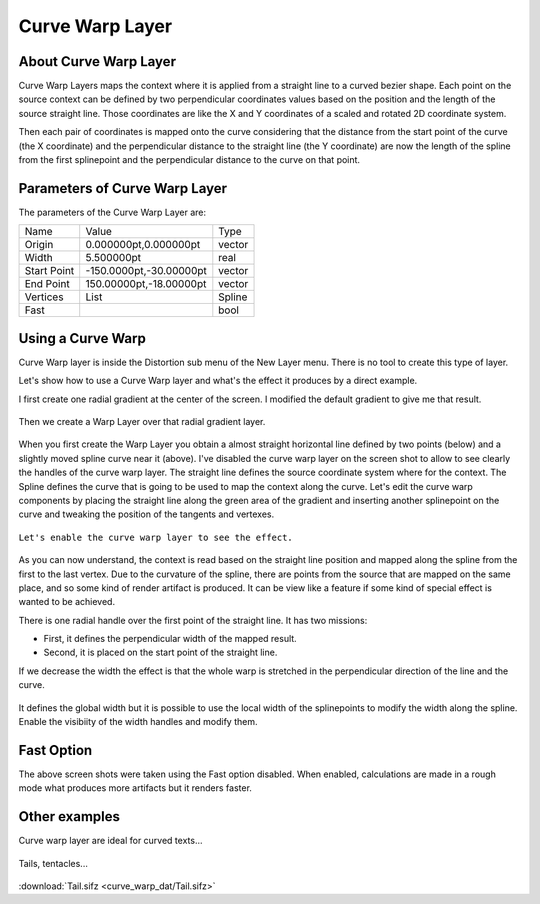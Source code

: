 .. _layer_curve_warp:

########################
    Curve Warp Layer
########################
.. figure:: curve_warp_dat/Layer_distortion_curvewarp_icon.png
   :alt: Layer_distortion_curvewarp_icon.png
   :width: 64px

.. _layer_curve_warp  About Curve Warp Layer:

About Curve Warp Layer
----------------------

Curve Warp Layers maps the context where it is applied from a straight
line to a curved bezier shape. Each point on the source context can be
defined by two perpendicular coordinates values based on the position
and the length of the source straight line. Those coordinates are like
the X and Y coordinates of a scaled and rotated 2D coordinate system.

Then each pair of coordinates is mapped onto the curve considering that
the distance from the start point of the curve (the X coordinate) and
the perpendicular distance to the straight line (the Y coordinate) are
now the length of the spline from the first splinepoint and the
perpendicular distance to the curve on that point.

.. _layer_curve_warp  Parameters of Curve Warp Layer:

Parameters of Curve Warp Layer
------------------------------

The parameters of the Curve Warp Layer are:

+--------------------------------------+-----------------------------+------------+
| Name                                 | Value                       | Type       |
+--------------------------------------+-----------------------------+------------+
|     |Vector\_icon.png| Origin        |   0.000000pt,0.000000pt     |   vector   |
+--------------------------------------+-----------------------------+------------+
|     |Real\_icon.png| Width           |   5.500000pt                |   real     |
+--------------------------------------+-----------------------------+------------+
|     |Vector\_icon.png| Start Point   |   -150.0000pt,-30.00000pt   |   vector   |
+--------------------------------------+-----------------------------+------------+
|     |Vector\_icon.png| End Point     |   150.00000pt,-18.00000pt   |   vector   |
+--------------------------------------+-----------------------------+------------+
|     |List\_icon.png| Vertices        |   List                      |   Spline   |
+--------------------------------------+-----------------------------+------------+
|     |Bool\_icon.png| Fast            |                             |   bool     |
+--------------------------------------+-----------------------------+------------+

.. _layer_curve_warp  Using a Curve Warp:

Using a Curve Warp
------------------

Curve Warp layer is inside the Distortion sub menu of the New Layer
menu. There is no tool to create this type of layer.

Let's show how to use a Curve Warp layer and what's the effect it
produces by a direct example.

I first create one radial gradient at the center of the screen. I
modified the default gradient to give me that result.

.. figure:: curve_warp_dat/Curve-warp-radial-layer.png
   :alt: Curve-warp-radial-layer.png


Then we create a Warp Layer over that radial gradient layer.

.. figure:: curve_warp_dat/Curve-warp-radial-layer-2.png
   :alt: Curve-warp-radial-layer-2.png


When you first create the Warp Layer you obtain a almost straight
horizontal line defined by two points (below) and a slightly moved
spline curve near it (above). I've disabled the curve warp layer on the
screen shot to allow to see clearly the handles of the curve warp layer.
The straight line defines the source coordinate system where for the
context. The Spline defines the curve that is going to be used to map
the context along the curve. Let's edit the curve warp components by
placing the straight line along the green area of the gradient and
inserting another splinepoint on the curve and tweaking the position of
the tangents and vertexes.

.. figure:: curve_warp_dat/Curve-warp-radial-layer-3.png
   :alt: Curve-warp-radial-layer-3.png


``Let's enable the curve warp layer to see the effect.``

.. figure:: curve_warp_dat/Curve-warp-radial-layer-4.png
   :alt: Curve-warp-radial-layer-4.png

As you can now understand, the context is read based on the straight
line position and mapped along the spline from the first to the last
vertex. Due to the curvature of the spline, there are points from the
source that are mapped on the same place, and so some kind of render
artifact is produced. It can be view like a feature if some kind of
special effect is wanted to be achieved.

There is one radial handle over the first point of the straight line. It
has two missions:

-  First, it defines the perpendicular width of the mapped result.
-  Second, it is placed on the start point of the straight line.

If we decrease the width the effect is that the whole warp is stretched
in the perpendicular direction of the line and the curve.

.. figure:: curve_warp_dat/Curve-warp-radial-layer-5.png
   :alt: Curve-warp-radial-layer-5.png


It defines the global width but it is possible to use the local width of
the splinepoints to modify the width along the spline. Enable the
visibiity of the width handles and modify them.

.. figure:: curve_warp_dat/Curve-warp-radial-layer-6.png
   :alt: Curve-warp-radial-layer-6.png


.. _layer_curve_warp  Fast Option:

Fast Option
-----------

The above screen shots were taken using the Fast option disabled. When
enabled, calculations are made in a rough mode what produces more
artifacts but it renders faster.

.. figure:: curve_warp_dat/Curve-warp-radial-layer-7.png
   :alt: Curve-warp-radial-layer-7.png


.. _layer_curve_warp  Other examples:

Other examples
--------------

Curve warp layer are ideal for curved texts...

.. figure:: curve_warp_dat/Curve-warp-radial-layer-8.png
   :alt: Curve-warp-radial-layer-8.png


Tails, tentacles...

.. figure:: curve_warp_dat/Tail.gif
   :alt: Tail.gif

:download:`Tail.sifz <curve_warp_dat/Tail.sifz>`

.. |Vector_icon.png| image:: images/Type_vector_icon.png
   :width: 16px
.. |Real_icon.png| image:: images/Type_real_icon.png
   :width: 16px
.. |List_icon.png| image:: images/Type_list_icon.png
   :width: 16px
.. |Bool_icon.png| image:: images/Type_bool_icon.png
   :width: 16px
.. |Tail.sifz| image:: Tail.sifz

